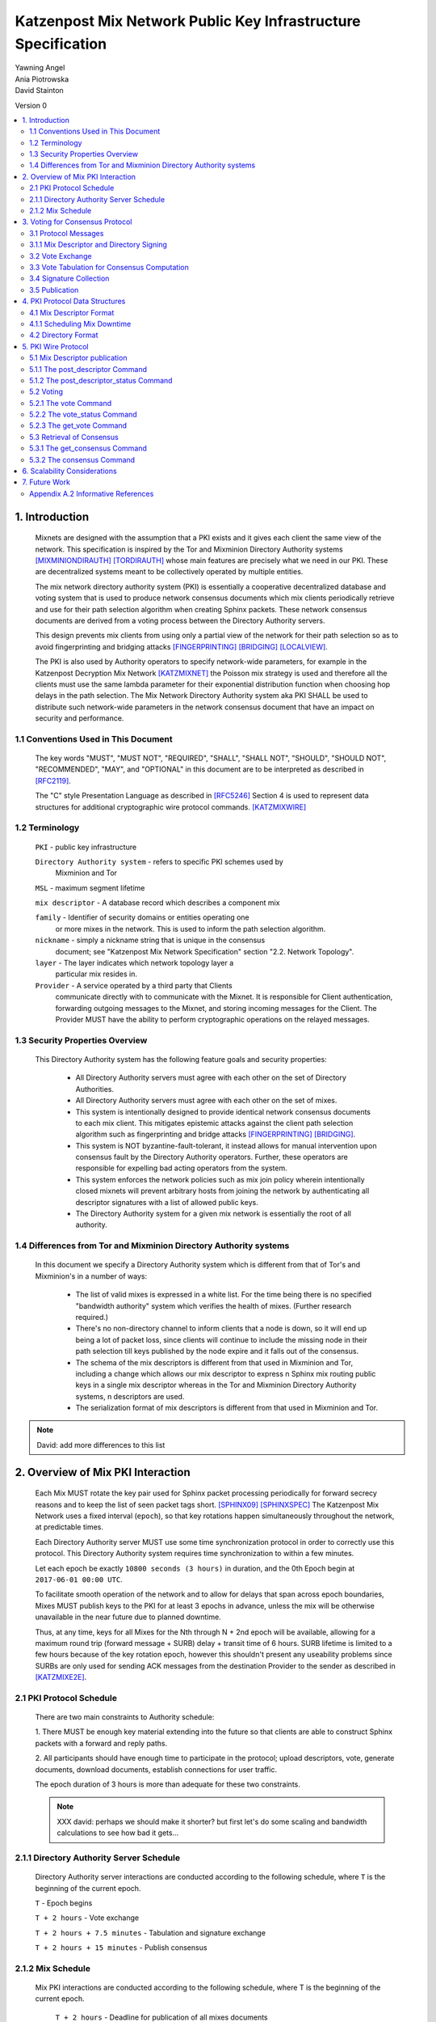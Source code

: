 .. _pki:

Katzenpost Mix Network Public Key Infrastructure Specification
**************************************************************

| Yawning Angel
| Ania Piotrowska
| David Stainton

Version 0

.. rubric:: Abstract

   This document describes the message formats and protocols of a
   decryption mix network public key infrastructure system. It has some
   specific design features which aid in traffic analysis resistance.
   This document is meant to serve as an implementation guide.

.. contents:: :local:

1. Introduction
===============

   Mixnets are designed with the assumption that a PKI exists and it
   gives each client the same view of the network. This specification
   is inspired by the Tor and Mixminion Directory Authority systems
   [MIXMINIONDIRAUTH]_ [TORDIRAUTH]_ whose main features are precisely what
   we need in our PKI. These are decentralized systems meant to be
   collectively operated by multiple entities.

   The mix network directory authority system (PKI) is essentially a
   cooperative decentralized database and voting system that is used
   to produce network consensus documents which mix clients
   periodically retrieve and use for their path selection algorithm
   when creating Sphinx packets. These network consensus documents are
   derived from a voting process between the Directory Authority
   servers.

   This design prevents mix clients from using only a partial view of
   the network for their path selection so as to avoid fingerprinting
   and bridging attacks [FINGERPRINTING]_ [BRIDGING]_ [LOCALVIEW]_.

   The PKI is also used by Authority operators to specify network-wide
   parameters, for example in the Katzenpost Decryption Mix Network
   [KATZMIXNET]_ the Poisson mix strategy is used and therefore all the
   clients must use the same lambda parameter for their exponential
   distribution function when choosing hop delays in the path
   selection. The Mix Network Directory Authority system aka PKI
   SHALL be used to distribute such network-wide parameters in the network
   consensus document that have an impact on security and performance.

1.1 Conventions Used in This Document
-------------------------------------

   The key words "MUST", "MUST NOT", "REQUIRED", "SHALL", "SHALL NOT",
   "SHOULD", "SHOULD NOT", "RECOMMENDED", "MAY", and "OPTIONAL" in this
   document are to be interpreted as described in [RFC2119]_.

   The "C" style Presentation Language as described in [RFC5246]_
   Section 4 is used to represent data structures for additional
   cryptographic wire protocol commands. [KATZMIXWIRE]_

1.2 Terminology
---------------

   ``PKI`` - public key infrastructure

   ``Directory Authority system`` - refers to specific PKI schemes used by
                                Mixminion and Tor

   ``MSL`` - maximum segment lifetime

   ``mix descriptor`` - A database record which describes a component mix

   ``family`` - Identifier of security domains or entities operating one
            or more mixes in the network. This is used to inform the
            path selection algorithm.

   ``nickname`` - simply a nickname string that is unique in the consensus
              document; see "Katzenpost Mix Network Specification"
              section "2.2. Network Topology".

   ``layer`` - The layer indicates which network topology layer a
           particular mix resides in.

   ``Provider`` - A service operated by a third party that Clients
              communicate directly with to communicate with the Mixnet.
              It is responsible for Client authentication,
              forwarding outgoing messages to the Mixnet, and storing incoming
              messages for the Client. The Provider MUST have the ability to
              perform cryptographic operations on the relayed messages.

1.3 Security Properties Overview
--------------------------------

   This Directory Authority system has the following feature goals and
   security properties:

      * All Directory Authority servers must agree with each other on
        the set of Directory Authorities.

      * All Directory Authority servers must agree with each other on
        the set of mixes.

      * This system is intentionally designed to provide identical
        network consensus documents to each mix client. This mitigates
        epistemic attacks against the client path selection algorithm
        such as fingerprinting and bridge attacks [FINGERPRINTING]_
        [BRIDGING]_.

      * This system is NOT byzantine-fault-tolerant, it instead allows
        for manual intervention upon consensus fault by the Directory
        Authority operators. Further, these operators are responsible
        for expelling bad acting operators from the system.

      * This system enforces the network policies such as mix join
        policy wherein intentionally closed mixnets will prevent
        arbitrary hosts from joining the network by authenticating all
        descriptor signatures with a list of allowed public keys.

      * The Directory Authority system for a given mix network is
        essentially the root of all authority.

1.4 Differences from Tor and Mixminion Directory Authority systems
----------------------------------------------------------------------

   In this document we specify a Directory Authority system
   which is different from that of Tor's and Mixminion's in a number
   of ways:

      * The list of valid mixes is expressed in a white list. For
        the time being there is no specified "bandwidth authority"
        system which verifies the health of mixes.
        (Further research required.)

      * There's no non-directory channel to inform clients that a node
        is down, so it will end up being a lot of packet loss, since
        clients will continue to include the missing node in their
        path selection till keys published by the node expire and it
        falls out of the consensus.

      * The schema of the mix descriptors is different from that used
        in Mixminion and Tor, including a change which allows our mix
        descriptor to express n Sphinx mix routing public keys in a
        single mix descriptor whereas in the Tor and Mixminion Directory
        Authority systems, n descriptors are used.

      * The serialization format of mix descriptors is different from
        that used in Mixminion and Tor.

.. note::

   David: add more differences to this list

2. Overview of Mix PKI Interaction
==================================

   Each Mix MUST rotate the key pair used for Sphinx packet processing
   periodically for forward secrecy reasons and to keep the list of
   seen packet tags short. [SPHINX09]_ [SPHINXSPEC]_ The Katzenpost Mix
   Network uses a fixed interval (``epoch``), so that key rotations happen
   simultaneously throughout the network, at predictable times.

   Each Directory Authority server MUST use some time synchronization
   protocol in order to correctly use this protocol. This Directory
   Authority system requires time synchronization to within a few
   minutes.

   Let each epoch be exactly ``10800 seconds (3 hours)`` in duration, and
   the 0th Epoch begin at ``2017-06-01 00:00 UTC``.

   To facilitate smooth operation of the network and to allow for
   delays that span across epoch boundaries, Mixes MUST publish keys
   to the PKI for at least 3 epochs in advance, unless the mix will
   be otherwise unavailable in the near future due to planned downtime.

   Thus, at any time, keys for all Mixes for the Nth through N + 2nd
   epoch will be available, allowing for a maximum round trip (forward
   message + SURB) delay + transit time of 6 hours. SURB lifetime is
   limited to a few hours because of the key rotation epoch, however
   this shouldn't present any useability problems since SURBs are only
   used for sending ACK messages from the destination Provider to the
   sender as described in [KATZMIXE2E]_.

2.1 PKI Protocol Schedule
-------------------------

   There are two main constraints to Authority schedule:

   1. There MUST be enough key material extending into the
   future so that clients are able to construct Sphinx packets with a
   forward and reply paths.

   2. All participants should have enough time to participate in the
   protocol; upload descriptors, vote, generate documents, download
   documents, establish connections for user traffic.

   The epoch duration of 3 hours is more than adequate for these two
   constraints.

   .. note::
   
        XXX david: perhaps we should make it shorter? but first let's do
        some scaling and bandwidth calculations to see how bad it gets...

2.1.1 Directory Authority Server Schedule
-----------------------------------------

   Directory Authority server interactions are conducted according to
   the following schedule, where ``T`` is the beginning of the current epoch.

   ``T``                         - Epoch begins

   ``T + 2 hours``               - Vote exchange

   ``T + 2 hours + 7.5 minutes`` - Tabulation and signature exchange

   ``T + 2 hours + 15 minutes``  - Publish consensus


2.1.2 Mix Schedule
------------------

   Mix PKI interactions are conducted according to the following
   schedule, where T is the beginning of the current epoch.

    ``T + 2 hours``              - Deadline for publication of all mixes documents
                               for the next epoch.

    ``T + 2 hours + 15 min``     - This marks the beginning of the period
                               where mixes perform staggered fetches
                               of the PKI consensus document.

    ``T + 2 hours + 30 min``     - Start establishing connections to the new set of
                               relevant mixes in advance of the next epoch.

    ``T + 3 hours - 1MSL``       - Start accepting new Sphinx packets encrypted to
                               the next epoch's keys.

    ``T + 3 hours + 1MSL``       - Stop accepting new Sphinx packets encrypted to
                               the previous epoch's keys, close connections to
                               peers no longer listed in the PKI documents and
                               erase the list of seen packet tags.

   As it stands, mixes have ~2 hours to publish, the PKI has 15 mins
   to vote, and the mixes have 28 mins to establish connections before
   there is network connectivity failure.

   Mix layer changes are controlled by the Directory Authorities and
   therefore a mix can be reassigned to a different layer in our
   stratified topology at any new epoch. Mixes will maintain incoming
   and outgoing connections to the various nodes until all mix keys
   have expired, iff the node is still listed anywhere in the current
   document.

3. Voting for Consensus Protocol
================================

   In our Directory Authority protocol, all the actors conduct their
   behavior according to a common schedule as outlined in section "2.1
   PKI Protocol Schedule". The Directory Authority servers exchange
   messages to reach consensus about the network. Other tasks they
   perform include collecting mix descriptor uploads from each mix for
   each key rotation epoch, voting, signature exchange and publishing
   of the network consensus documents.

3.1 Protocol Messages
---------------------

   There are only two document types in this protocol:

   * ``mix_descriptor``: A mix descriptor describes a mix.

   * ``directory``: A directory contains a list of descriptors and other
     information that describe the mix network.

   Mix descriptor and directory documents MUST be properly signed.

3.1.1 Mix Descriptor and Directory Signing
------------------------------------------

   Mixes MUST compose mix descriptors which are signed using their
   private identity key, an ed25519 key. Directories are signed by one
   or more Directory Authority servers using their authority key, also
   an ed25519 key. In all cases, signing is done using JWS [RFC7515]_.

3.2 Vote Exchange
-----------------

   As described in section "2.1 PKI Protocol Schedule", the Directory
   Authority servers begin the voting process 2 hours after epoch
   beginning.  Each Authority exchanges vote directory messages with
   each other.

   Authorities archive votes from other authorities and make them
   available for retreival. Upon receiving a new vote, the authority
   examines it for new descriptors and includes any valid descriptors
   in its view of the network.

3.3 Vote Tabulation for Consensus Computation
---------------------------------------------

   The main design constraint of the vote tabulation algorithm is that
   it MUST be a deterministic process that produces the same result
   for each directory authority server. This result is known as a
   network consensus file.

   A network consensus file is a well formed directory struct where
   the ``status`` field is set to ``consensus`` and contains 0 or more
   descriptors, the mix directory is signed by 0 or more directory
   authority servers. If signed by the full voting group then this is
   called a fully signed consensus.

   1. Validate each vote directory:
      - that the liveness fields correspond to the following epoch
      - status is ``vote``
      - version number matches ours

   2. Compute a consensus directory:

      Here we include a modified section from the Mixminion PKI spec
      [MIXMINIONDIRAUTH]_:

      - For each distinct mix identity in any vote directory:
            - If there are multiple nicknames for a given identity, do not
              include any descriptors for that identity.
            - If half or fewer of the votes include the identity, do not
              include any descriptors for the identity.  [This also
              guarantees that there will be only one identity per nickname.]
            - If we are including the identity, then for each distinct
              descriptor that appears in any vote directory:

                - Do not include the descriptor if it will have expired
                  on the date the directory will be published.
                - Do not include the descriptor if it is superseded by
                  other descriptors for this identity.
                - Do not include the descriptor if it not valid in the
                  next epoch.
                - Otherwise, include the descriptor.

      - Sort the list of descriptors by the signature field so that
        creation of the consensus is reproducible.
      - Set directory ``status`` field to ``consensus``.

3.4 Signature Collection
------------------------

   Each Authority exchanges their newly generated consensus files with
   each other. Upon receiving signed consensus documents from the
   other Authorities, peer signatures are appended to the current
   local consensus file if the signed contents match. The Authority
   SHOULD warn the administrator if network partition is detected.

   If there is disagreement about the consensus directory, each
   authority collects signatures from only the servers which it agrees
   with about the final consensus.

3.5 Publication
---------------

   If the consensus is signed by a majority of members of the voting
   group then it's a valid consensus and it is published.

4. PKI Protocol Data Structures
===============================

4.1 Mix Descriptor Format
-------------------------

   Note that there is no signature field. This is because mix
   descriptors are serialized and signed using JWS. The
   ``IdentityKey`` field is a public ed25519 key.  The ``MixKeys`` field
   is a map from epoch to public X25519 keys which is what the Sphinx
   packet format uses.

.. note::

    XXX David: replace the following example
    with a JWS example:

.. code::

   {
       "Version": 0,
       "Name": "",
       "Family": "",
       "Email": "",
       "AltContactInfo":"",
       "IdentityKey": "",
       "LinkKey":"",
       "MixKeys": {
          "Epoch": "EpochPubKey",
       },
       "Addresses": ["IP:Port"],
       "Layer": 0,
       "LoadWeight":0
   }

4.1.1 Scheduling Mix Downtime
-----------------------------

   Mix operators can publish a half empty mix descriptor for future
   epochs to schedule downtime. The mix descriptor fields that MUST
   be populated are:

   * Version
   * Name
   * Family
   * Email
   * Layer
   * IdentityKey
   * MixKeys

   The map in the field called "MixKeys" should reflect the scheduled
   downtown for one or more epochs by not have those epochs as keys in
   the map.

4.2 Directory Format
--------------------

.. note::

   replace the following example with a JWS example

.. code::

   {
       "Signatures": [],
       "Version": 0,
       "Status": "vote",
       "Lambda" : 0.274,
       "MaxDelay" : 30,
       "Topology" : [],
       "Providers" : [],
   }

5. PKI Wire Protocol
====================

   The Katzenpost Wire Protocol as described in [KATZMIXWIRE]_ is used
   by both clients and by Directory Authority peers. In the following
   section we describe additional wire protocol commands for publishing
   mix descriptors, voting and consensus retrieval.

5.1 Mix Descriptor publication
------------------------------

The following commands are used for publishing mix descriptors and
setting mix descriptor status:

.. code::

   enum {
         /* Extending the wire protocol Commands. */
         post_descriptor(20),
         post_descriptor_status(21),
   }

The structures of these command are defined as follows:

.. code::

      struct {
         uint64_t epoch_number;
         opaque payload[];
      } PostDescriptor;

      struct {
         uint8 error_code;
      } PostDescriptorStatus;

5.1.1 The post_descriptor Command
---------------------------------

   The post_descriptor command allows mixes to publish their
   descriptors.

5.1.2 The post_descriptor_status Command
----------------------------------------

   The post_descriptor_status command is sent in response to a post_descriptor
   command, and uses the following error codes:

.. code::

   enum {
      descriptor_ok(0),
      descriptor_invalid(1),
      descriptor_conflict(2),
      descriptor_forbidden(3),
   } ErrorCodes;

5.2 Voting
----------

   The following commands are used by Authorities to exchange votes:

.. code::

      enum {
         vote(22),
         vote_status(23),
         get_vote(24),
      } Command;

   The structures of these commands are defined as follows:

.. code::

      struct {
          uint64_t epoch_number;
          opaque public_key[ED25519_KEY_LENGTH];
          opaque payload[];
      } VoteCommand;

      struct {
         uint8 error_code;
      } VoteStatusCommand;

5.2.1 The vote Command
----------------------

The ``get_consensus`` command is used to send a PKI document to a peer
Authority during the voting period of the PKI schedule.

The payload field contains the signed and serialized PKI document
representing the sending Authority's vote. The public_key field
contains the public identity key of the sending Authority which the
receiving Authority can use to verify the signature of the payload.
The epoch_number field is used by the receiving party to quickly
check the epoch for the vote before deserializing the payload.

5.2.2 The vote_status Command
-----------------------------

The ``vote_status`` command is used to reply to a vote command. The
error_code field indicates if there was a failure in the receiving
of the PKI document.

.. code::

      enum {
         vote_ok(0),               /* None error condition. */
         vote_too_early(1),        /* The Authority should try again later. */
         vote_too_late(2),         /* This round of voting was missed. */
         vote_not_authorized(3),   /* The voter's key is not white-listed */
         vote_not_signed(4),       /* The vote signature verification failed */
         vote_malformed(5),        /* The vote payload was invalid */
         vote_already_received(6), /* The vote was already received */
         vote_not_found(7),        /* The vote was not found */
      }

The epoch_number field of the vote struct is compared with the
epoch that is currently being voted on. vote_too_early and
vote_too_late are replied back to the voter to report that their
vote was not accepted.

5.2.3 The get_vote Command
--------------------------

   The ``get_vote`` command is used to request a PKI document (vote) from a peer
   Authority. The epoch field contains the epoch from which to request the
   vote, and the public_key field contains the public identity key of the
   Authority of the requested vote. A successful query is responded to with a
   vote command, and queries that fail are responded to with a vote_status
   command with error_code vote_not_found(7).

5.3 Retrieval of Consensus
--------------------------

   Providers in the Katzenpost mix network system [KATZMIXNET]_ may cache
   validated network consensus files and serve them to clients over
   the mix network's link layer wire protocol [KATZMIXWIRE]_. We define
   additional wire protocol commands for requesting and sending PKI
   consensus documents:

.. code::

      enum {
         /* Extending the wire protocol Commands. */
         get_consensus(18),
         consensus(19),
      } Command;

   The structures of these commands are defined as follows:

.. code::

      struct {
          uint64_t epoch_number;
      } GetConsensusCommand;

      struct {
         uint8 error_code;
         opaque payload[];
      } ConsensusCommand;

5.3.1 The get_consensus Command
-------------------------------

   The get_consensus command is a command that is used to retrieve a
   recent consensus document. If a given get_consensus command
   contains an Epoch value that is either too big or too small then a
   reply consensus command is sent with an empty payload. Otherwise if
   the consensus request is valid then a consensus command containing
   a recent consensus document is sent in reply.

   Initiators MUST terminate the session immediately upon reception of
   a get_consensus command.

5.3.2 The consensus Command
---------------------------

   The consensus command is a command that is used to send a
   recent consensus document. The error_code field indicates if there
   was a failure in retrieval of the PKI consensus document.

.. code::

      enum {
         consensus_ok(0),        /* None error condition and SHOULD be accompanied with
                                    a valid consensus payload. */
         consensus_not_found(1), /* The client should try again later. */
         consensus_gone(2),      /* The consensus will not be available in the future. */
      } ErrorCodes;

6. Scalability Considerations
=============================

.. note::

    XXX David: TODO: notes on scaling, bandwidth usage etc.

7. Future Work
==============

   * byzantine fault tolerance

   * PQ crypto signatures for all PKI documents: mix descriptors and
     directories. [SPHINCS256]_ could be used, we already have a golang
     implementation: https://github.com/Yawning/sphincs256/

   * Make a Bandwidth Authority system to measure health of the network.
     Also perform load balancing as described in [PEERFLOW]_?

   * Implement byzantine attack defenses as described in [MIRANDA]_ and
     [MIXRELIABLE]_ where mix link performance proofs are recorded and
     used in a reputation system.

   * Choose a different serialization/schema language?

   * Use a append only merkle tree instead of this voting protocol.

8. Anonymity Considerations

   * This system is intentionally designed to provide identical
     network consensus documents to each mix client. This mitigates
     epistemic attacks against the client path selection algorithm
     such as fingerprinting and bridge attacks [FINGERPRINTING]_
     [BRIDGING]_.

   * If consensus has failed and thus there is more than one consensus
     file, clients MUST NOT use this compromised consensus and refuse
     to run.

9. Security Considerations

   * The Directory Authority/PKI system for a given mix network is
     essentially the root of all authority in the system. The PKI
     controls the contents of the network consensus documents that mix
     clients download and use to inform their path selection.
     Therefore if the PKI as a whole becomes compromised then so will
     the rest of the system in terms of providing the main security
     properties described as traffic analysis resistance. Therefore a
     decentralized voting protocol is used so that the system is more
     resiliant when attacked, in accordance with the principle of
     least authority. [SECNOTSEP]_

   * Short epoch durations make it is more practical to make
     corrections to network state using the PKI voting rounds.

   * Fewer epoch keys published in advance is a more conservative
     security policy because it implies reduced exposure to key
     compromise attacks.

   * A bad acting Directory Authority who lies on each vote and votes
     inconsistently can trivially cause a denial of service for each
     voting round.

10. Acknowledgements

   We would like to thank Nick Mathewson for answering design questions
   and thorough design review.

Appendix A. References

Appendix A.1 Normative References

.. [RFC2119]  Bradner, S., "Key words for use in RFCs to Indicate
              Requirement Levels", BCP 14, RFC 2119,
              DOI 10.17487/RFC2119, March 1997,
              <https://www.rfc-editor.org/info/rfc2119>.

.. [RFC7515]  Jones, M., Bradley, J., Sakimura, N.,
              "JSON Web Signature (JWS)", May 2015,
              <https://tools.ietf.org/html/rfc7515>.

.. [RFC5246]  Dierks, T. and E. Rescorla, "The Transport Layer Security
              (TLS) Protocol Version 1.2", RFC 5246,
              DOI 10.17487/RFC5246, August 2008,
              <http://www.rfc-editor.org/info/rfc5246>.

.. [KATZMIXNET]  Angel, Y., Danezis, G., Diaz, C., Piotrowska, A., Stainton, D.,
                "Katzenpost Mix Network Specification", June 2017,
                <https://github.com/Katzenpost/docs/blob/master/specs/mixnet.rst>.

.. [KATZMIXE2E]  Angel, Y., Danezis, G., Diaz, C., Piotrowska, A., Stainton, D.,
                 "Katzenpost Mix Network End-to-end Protocol Specification", July 2017,
                 <https://github.com/Katzenpost/docs/blob/master/specs/end_to_end.rst>.

.. [KATZMIXWIRE] Angel, Y. "Katzenpost Mix Network Wire Protocol Specification", June 2017,
                <https://github.com/Katzenpost/docs/blob/master/specs/wire-protocol.rst>.

Appendix A.2 Informative References
-----------------------------------

.. [MIXMINIONDIRAUTH] Danezis, G., Dingledine, R., Mathewson, N.,
                      "Type III (Mixminion) Mix Directory Specification",
                      December 2005, <https://www.mixminion.net/dir-spec.txt>.

.. [TORDIRAUTH]  "Tor directory protocol, version 3",
                 <https://gitweb.torproject.org/torspec.git/tree/dir-spec.txt>.

.. [FINGERPRINTING] Danezis, G., Clayton, R.,
                    "Route Finger printing in Anonymous Communications",
                    <https://www.cl.cam.ac.uk/~rnc1/anonroute.pdf>.

.. [BRIDGING] Danezis, G., Syverson, P.,
              "Bridging and Fingerprinting: Epistemic Attacks on Route Selection",
              In the Proceedings of PETS 2008, Leuven, Belgium, July 2008,
              <https://www.freehaven.net/anonbib/cache/danezis-pet2008.pdf>.

.. [LOCALVIEW] Gogolewski, M., Klonowski, M., Kutylowsky, M.,
               "Local View Attack on Anonymous Communication",
               <https://www.freehaven.net/anonbib/cache/esorics05-Klonowski.pdf>.

.. [SPHINX09]  Danezis, G., Goldberg, I., "Sphinx: A Compact and
               Provably Secure Mix Format", DOI 10.1109/SP.2009.15, May 2009,
               <http://research.microsoft.com/en-us/um/people/gdane/papers/sphinx-eprint.pdf>.

.. [SPHINXSPEC] Angel, Y., Danezis, G., Diaz, C., Piotrowska, A., Stainton, D.,
                "Sphinx Mix Network Cryptographic Packet Format Specification"
                July 2017, <https://github.com/Katzenpost/docs/blob/master/specs/sphinx.rst>.

.. [SPHINCS256] Bernstein, D., Hopwood, D., Hulsing, A., Lange, T.,
                Niederhagen, R., Papachristodoulou, L., Schwabe, P., Wilcox
                O'Hearn, Z., "SPHINCS: practical stateless hash-based signatures",
                <http://sphincs.cr.yp.to/sphincs-20141001.pdf>.

.. [PEERFLOW] Johnson, A., Jansen, R., Segal, A., Syverson, P.,
              "PeerFlow: Secure Load Balancing in Tor",
              Preceedings on Privacy Enhancing Technologies, July 2017,
              <https://petsymposium.org/2017/papers/issue2/paper12-2017-2-source.pdf>.

.. [MIRANDA] Leibowitz, H., Piotrowska, A., Danezis, G., Herzberg, A., 2017,
             "No right to ramain silent: Isolating Malicious Mixes"
             <https://eprint.iacr.org/2017/1000.pdf>.

.. [MIXRELIABLE] Dingledine, R., Freedman, M., Hopwood, D., Molnar, D., 2001
                 "A Reputation System to Increase MIX-Net Reliability"
                 In Information Hiding, 4th International Workshop
                 <https://www.freehaven.net/anonbib/cache/mix-acc.pdf>.

.. [SECNOTSEP] Miller, M., Tulloh, B., Shapiro, J.,
               "The Structure of Authority: Why Security Is not a Separable Concern",
               <http://www.erights.org/talks/no-sep/secnotsep.pdf>.


